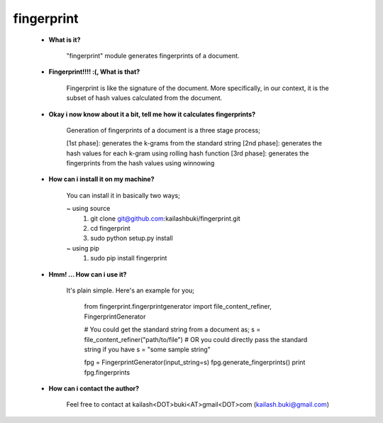 ===========
fingerprint
===========

    * **What is it?**
        
        "fingerprint" module generates fingerprints of a document.
    
    * **Fingerprint!!!! :(, What is that?**
        
        Fingerprint is like the signature of the document. More specifically, in our context, it is the subset of hash values calculated from the document.

    * **Okay i now know about it a bit, tell me how it calculates fingerprints?**
        
        Generation of fingerprints of a document is a three stage process;
    
        [1st phase]: generates the k-grams from the standard string
        [2nd phase]: generates the hash values for each k-gram using rolling hash function 
        [3rd phase]: generates the fingerprints from the hash values using winnowing

    * **How can i install it on my machine?** 
    
        You can install it in basically two ways;
    
        ~ using source
            1. git clone git@github.com:kailashbuki/fingerprint.git
            2. cd fingerprint
            3. sudo python setup.py install
        
        ~ using pip
            1. sudo pip install fingerprint
    
    * **Hmm! ... How can i use it?**
    
        It's plain simple. Here's an example for you;
      
            from fingerprint.fingerprintgenerator import file_content_refiner, FingerprintGenerator
          
            # You could get the standard string from a document as;
            s = file_content_refiner("path/to/file")
            # OR you could directly pass the standard string if you have
            s = "some sample string"
            
            fpg = FingerprintGenerator(input_string=s)
            fpg.generate_fingerprints()
            print fpg.fingerprints
    
    * **How can i contact the author?**
    
        Feel free to contact at kailash<DOT>buki<AT>gmail<DOT>com (kailash.buki@gmail.com)

